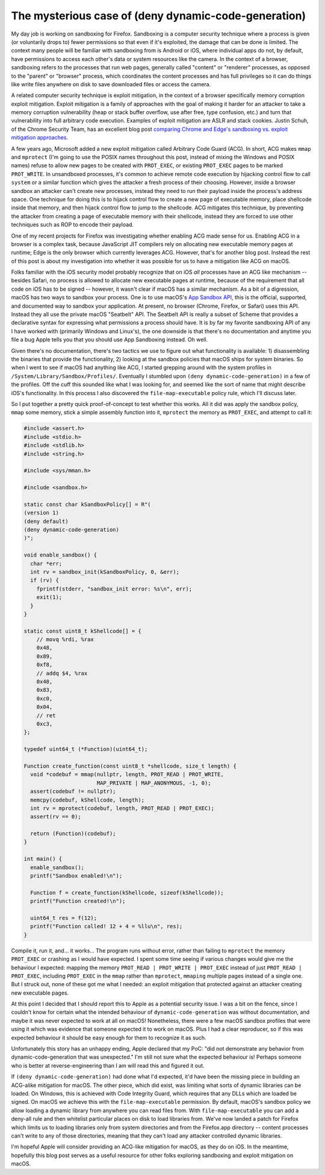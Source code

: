 The mysterious case of (deny dynamic-code-generation)
=====================================================

My day job is working on sandboxing for Firefox. Sandboxing is a computer
security technique where a process is given (or voluntarily drops to) fewer
permissions so that even if it's exploited, the damage that can be done is
limited. The context many people will be familiar with sandboxing from is
Android or iOS, where individual apps do not, by default, have permissions to
access each other's data or system resources like the camera. In the context of
a browser, sandboxing refers to the processes that run web pages, generally
called "content" or "renderer" processes, as opposed to the "parent" or
"browser" process, which coordinates the content processes and has full
privileges so it can do things like write files anywhere on disk to save
downloaded files or access the camera.

A related computer security technique is exploit mitigation, in the context of
a browser specifically memory corruption exploit mitigation. Exploit mitigation
is a family of approaches with the goal of making it harder for an attacker to
take a memory corruption vulnerability (heap or stack buffer overflow, use
after free, type confusion, etc.) and turn that vulnerability into full
arbitrary code execution. Examples of exploit mitigation are ASLR and stack
cookies. Justin Schuh, of the Chrome Security Team, has an excellent blog post
`comparing Chrome and Edge's sandboxing vs. exploit mitigation approaches`_.

A few years ago, Microsoft added a new exploit mitigation called Arbitrary Code
Guard (ACG). In short, ACG makes ``mmap`` and ``mprotect`` (I'm going to use
the POSIX names throughout this post, instead of mixing the Windows and POSIX
names) refuse to allow new pages to be created with ``PROT_EXEC``, or existing
``PROT_EXEC`` pages to be marked ``PROT_WRITE``. In unsandboxed processes, it's
common to achieve remote code execution by hijacking control flow to call
``system`` or a similar function which gives the attacker a fresh process of
their choosing. However, inside a browser sandbox an attacker can't create new
processes, instead they need to run their payload inside the process's address
space. One technique for doing this is to hijack control flow to create a new
page of executable memory, place shellcode inside that memory, and then hijack
control flow to jump to the shellcode. ACG mitigates this technique, by
preventing the attacker from creating a page of executable memory with their
shellcode, instead they are forced to use other techniques such as ROP to
encode their payload.

One of my recent projects for Firefox was investigating whether enabling ACG
made sense for us. Enabling ACG in a browser is a complex task, because
JavaScript JIT compilers rely on allocating new executable memory pages at
runtime; Edge is the only browser which currently leverages ACG. However,
that's for another blog post. Instead the rest of this post is about my
investigation into whether it was possible for us to have a mitigation like ACG
on macOS.

Folks familiar with the iOS security model probably recognize that on iOS *all*
processes have an ACG like mechanism -- besides Safari, no process is allowed
to allocate new executable pages at runtime, because of the requirement that
all code on iOS has to be signed -- however, it wasn't clear if macOS has a
similar mechanism. As a bit of a digression, macOS has two ways to sandbox your
process. One is to use macOS's `App Sandbox API`_, this is the official,
supported, and documented way to sandbox your application. At present, no
browser (Chrome, Firefox, or Safari) uses this API. Instead they all use the
private macOS "Seatbelt" API. The Seatbelt API is really a subset of Scheme
that provides a declarative syntax for expressing what permissions a process
should have. It is by far my favorite sandboxing API of any I have worked
with (primarily Windows and Linux's), the one downside is that there's no
documentation and anytime you file a bug Apple tells you that you should use
App Sandboxing instead. Oh well.

Given there's no documentation, there's two tactics we use to figure out what
functionality is available: 1) disassembling the binaries that provide the
functionality, 2) looking at the sandbox policies that macOS ships for system
binaries. So when I went to see if macOS had anything like ACG, I started
grepping around with the system profiles in
``/System/Library/Sandbox/Profiles/``. Eventually I stumbled upon ``(deny
dynamic-code-generation)`` in a few of the profiles. Off the cuff this sounded
like what I was looking for, and seemed like the sort of name that might
describe iOS's functionality. In this process I also discovered the
``file-map-executable`` policy rule, which I'll discuss later.

So I put together a pretty quick proof-of-concept to test whether this works.
All it did was apply the sandbox policy, ``mmap`` some memory, stick a simple
assembly function into it, ``mprotect`` the memory as ``PROT_EXEC``, and
attempt to call it:

.. code-block:: c++

    #include <assert.h>
    #include <stdio.h>
    #include <stdlib.h>
    #include <string.h>

    #include <sys/mman.h>

    #include <sandbox.h>

    static const char kSandboxPolicy[] = R"(
    (version 1)
    (deny default)
    (deny dynamic-code-generation)
    )";

    void enable_sandbox() {
      char *err;
      int rv = sandbox_init(kSandboxPolicy, 0, &err);
      if (rv) {
        fprintf(stderr, "sandbox_init error: %s\n", err);
        exit(1);
      }
    }

    static const uint8_t kShellcode[] = {
        // movq %rdi, %rax
        0x48,
        0x89,
        0xf8,
        // addq $4, %rax
        0x48,
        0x83,
        0xc0,
        0x04,
        // ret
        0xc3,
    };

    typedef uint64_t (*Function)(uint64_t);

    Function create_function(const uint8_t *shellcode, size_t length) {
      void *codebuf = mmap(nullptr, length, PROT_READ | PROT_WRITE,
                           MAP_PRIVATE | MAP_ANONYMOUS, -1, 0);
      assert(codebuf != nullptr);
      memcpy(codebuf, kShellcode, length);
      int rv = mprotect(codebuf, length, PROT_READ | PROT_EXEC);
      assert(rv == 0);

      return (Function)(codebuf);
    }

    int main() {
      enable_sandbox();
      printf("Sandbox enabled!\n");

      Function f = create_function(kShellcode, sizeof(kShellcode));
      printf("Function created!\n");

      uint64_t res = f(12);
      printf("Function called! 12 + 4 = %llu\n", res);
    }

Compile it, run it, and... it works... The program runs without error, rather
than failing to ``mprotect`` the memory ``PROT_EXEC`` or crashing as I would
have expected. I spent some time seeing if various changes would give me the
behaviour I expected: mapping the memory ``PROT_READ | PROT_WRITE | PROT_EXEC``
instead of just ``PROT_READ | PROT_EXEC``, including ``PROT_EXEC`` in the
``mmap`` rather than ``mprotect``, ``mmaping`` multiple pages instead of a
single one. But I struck out, none of these got me what I needed: an exploit
mitigation that protected against an attacker creating new executable pages.

At this point I decided that I should report this to Apple as a potential
security issue. I was a bit on the fence, since I couldn't know for certain
what the intended behaviour of ``dynamic-code-generation`` was without
documentation, and maybe it was never expected to work at all on macOS!
Nonetheless, there were a few macOS sandbox profiles that were using it which
was evidence that someone expected it to work on macOS. Plus I had a clear
reproducer, so if this was expected behaviour it should be easy enough for them
to recognize it as such.

Unfortunately this story has an unhappy ending, Apple declared that my PoC:
"did not demonstrate any behavior from dynamic-code-generation that was
unexpected." I'm still not sure what the expected behaviour is! Perhaps someone
who is better at reverse-engineering than I am will read this and figured it
out.

If ``(deny dynamic-code-generation)`` had done what I'd expected, it'd have
been the missing piece in building an ACG-alike mitigation for macOS. The other
piece, which did exist, was limiting what sorts of dynamic libraries can be
loaded. On Windows, this is achieved with Code Integrity Guard, which
requires that any DLLs which are loaded be signed. On macOS we achieve this
with the ``file-map-executable`` permission. By default, macOS's sandbox policy
we allow loading a dynamic library from anywhere you can read files from. With
``file-map-executable`` you can add a deny-all rule and then whitelist
particular places on disk to load libraries from. We've now landed a patch for
Firefox which limits us to loading libraries only from system directories and
from the Firefox.app directory -- content processes can't write to any of those
directories, meaning that they can't load any attacker controlled dynamic
libraries.

I'm hopeful Apple will consider providing an ACG-like mitigation for macOS, as
they do on iOS. In the meantime, hopefully this blog post serves as a useful
resource for other folks exploring sandboxing and exploit mitigation on macOS.

.. _`comparing Chrome and Edge's sandboxing vs. exploit mitigation approaches`: https://medium.com/@justin.schuh/securing-browsers-through-isolation-versus-mitigation-15f0baced2c2
.. _`App Sandbox API`: https://developer.apple.com/library/content/documentation/Security/Conceptual/AppSandboxDesignGuide/AboutAppSandbox/AboutAppSandbox.html#//apple_ref/doc/uid/TP40011183-CH1-SW1
